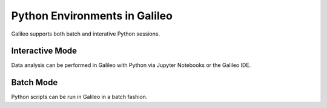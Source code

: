 .. _python:

Python Environments in Galileo
===============================

Galileo supports both batch and interative Python sessions. 

Interactive Mode
----------------

Data analysis can be performed in Galileo with Python via Jupyter Notebooks or the Galileo IDE.

Batch Mode
----------

Python scripts can be run in Galileo in a batch fashion. 
